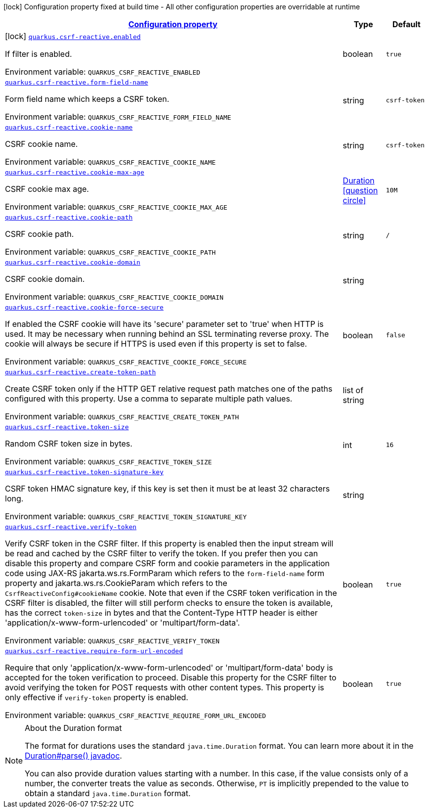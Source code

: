 
:summaryTableId: quarkus-csrf-reactive
[.configuration-legend]
icon:lock[title=Fixed at build time] Configuration property fixed at build time - All other configuration properties are overridable at runtime
[.configuration-reference.searchable, cols="80,.^10,.^10"]
|===

h|[[quarkus-csrf-reactive_configuration]]link:#quarkus-csrf-reactive_configuration[Configuration property]

h|Type
h|Default

a|icon:lock[title=Fixed at build time] [[quarkus-csrf-reactive_quarkus.csrf-reactive.enabled]]`link:#quarkus-csrf-reactive_quarkus.csrf-reactive.enabled[quarkus.csrf-reactive.enabled]`

[.description]
--
If filter is enabled.

ifdef::add-copy-button-to-env-var[]
Environment variable: env_var_with_copy_button:+++QUARKUS_CSRF_REACTIVE_ENABLED+++[]
endif::add-copy-button-to-env-var[]
ifndef::add-copy-button-to-env-var[]
Environment variable: `+++QUARKUS_CSRF_REACTIVE_ENABLED+++`
endif::add-copy-button-to-env-var[]
--|boolean 
|`true`


a| [[quarkus-csrf-reactive_quarkus.csrf-reactive.form-field-name]]`link:#quarkus-csrf-reactive_quarkus.csrf-reactive.form-field-name[quarkus.csrf-reactive.form-field-name]`

[.description]
--
Form field name which keeps a CSRF token.

ifdef::add-copy-button-to-env-var[]
Environment variable: env_var_with_copy_button:+++QUARKUS_CSRF_REACTIVE_FORM_FIELD_NAME+++[]
endif::add-copy-button-to-env-var[]
ifndef::add-copy-button-to-env-var[]
Environment variable: `+++QUARKUS_CSRF_REACTIVE_FORM_FIELD_NAME+++`
endif::add-copy-button-to-env-var[]
--|string 
|`csrf-token`


a| [[quarkus-csrf-reactive_quarkus.csrf-reactive.cookie-name]]`link:#quarkus-csrf-reactive_quarkus.csrf-reactive.cookie-name[quarkus.csrf-reactive.cookie-name]`

[.description]
--
CSRF cookie name.

ifdef::add-copy-button-to-env-var[]
Environment variable: env_var_with_copy_button:+++QUARKUS_CSRF_REACTIVE_COOKIE_NAME+++[]
endif::add-copy-button-to-env-var[]
ifndef::add-copy-button-to-env-var[]
Environment variable: `+++QUARKUS_CSRF_REACTIVE_COOKIE_NAME+++`
endif::add-copy-button-to-env-var[]
--|string 
|`csrf-token`


a| [[quarkus-csrf-reactive_quarkus.csrf-reactive.cookie-max-age]]`link:#quarkus-csrf-reactive_quarkus.csrf-reactive.cookie-max-age[quarkus.csrf-reactive.cookie-max-age]`

[.description]
--
CSRF cookie max age.

ifdef::add-copy-button-to-env-var[]
Environment variable: env_var_with_copy_button:+++QUARKUS_CSRF_REACTIVE_COOKIE_MAX_AGE+++[]
endif::add-copy-button-to-env-var[]
ifndef::add-copy-button-to-env-var[]
Environment variable: `+++QUARKUS_CSRF_REACTIVE_COOKIE_MAX_AGE+++`
endif::add-copy-button-to-env-var[]
--|link:https://docs.oracle.com/javase/8/docs/api/java/time/Duration.html[Duration]
  link:#duration-note-anchor-{summaryTableId}[icon:question-circle[], title=More information about the Duration format]
|`10M`


a| [[quarkus-csrf-reactive_quarkus.csrf-reactive.cookie-path]]`link:#quarkus-csrf-reactive_quarkus.csrf-reactive.cookie-path[quarkus.csrf-reactive.cookie-path]`

[.description]
--
CSRF cookie path.

ifdef::add-copy-button-to-env-var[]
Environment variable: env_var_with_copy_button:+++QUARKUS_CSRF_REACTIVE_COOKIE_PATH+++[]
endif::add-copy-button-to-env-var[]
ifndef::add-copy-button-to-env-var[]
Environment variable: `+++QUARKUS_CSRF_REACTIVE_COOKIE_PATH+++`
endif::add-copy-button-to-env-var[]
--|string 
|`/`


a| [[quarkus-csrf-reactive_quarkus.csrf-reactive.cookie-domain]]`link:#quarkus-csrf-reactive_quarkus.csrf-reactive.cookie-domain[quarkus.csrf-reactive.cookie-domain]`

[.description]
--
CSRF cookie domain.

ifdef::add-copy-button-to-env-var[]
Environment variable: env_var_with_copy_button:+++QUARKUS_CSRF_REACTIVE_COOKIE_DOMAIN+++[]
endif::add-copy-button-to-env-var[]
ifndef::add-copy-button-to-env-var[]
Environment variable: `+++QUARKUS_CSRF_REACTIVE_COOKIE_DOMAIN+++`
endif::add-copy-button-to-env-var[]
--|string 
|


a| [[quarkus-csrf-reactive_quarkus.csrf-reactive.cookie-force-secure]]`link:#quarkus-csrf-reactive_quarkus.csrf-reactive.cookie-force-secure[quarkus.csrf-reactive.cookie-force-secure]`

[.description]
--
If enabled the CSRF cookie will have its 'secure' parameter set to 'true' when HTTP is used. It may be necessary when running behind an SSL terminating reverse proxy. The cookie will always be secure if HTTPS is used even if this property is set to false.

ifdef::add-copy-button-to-env-var[]
Environment variable: env_var_with_copy_button:+++QUARKUS_CSRF_REACTIVE_COOKIE_FORCE_SECURE+++[]
endif::add-copy-button-to-env-var[]
ifndef::add-copy-button-to-env-var[]
Environment variable: `+++QUARKUS_CSRF_REACTIVE_COOKIE_FORCE_SECURE+++`
endif::add-copy-button-to-env-var[]
--|boolean 
|`false`


a| [[quarkus-csrf-reactive_quarkus.csrf-reactive.create-token-path]]`link:#quarkus-csrf-reactive_quarkus.csrf-reactive.create-token-path[quarkus.csrf-reactive.create-token-path]`

[.description]
--
Create CSRF token only if the HTTP GET relative request path matches one of the paths configured with this property. Use a comma to separate multiple path values.

ifdef::add-copy-button-to-env-var[]
Environment variable: env_var_with_copy_button:+++QUARKUS_CSRF_REACTIVE_CREATE_TOKEN_PATH+++[]
endif::add-copy-button-to-env-var[]
ifndef::add-copy-button-to-env-var[]
Environment variable: `+++QUARKUS_CSRF_REACTIVE_CREATE_TOKEN_PATH+++`
endif::add-copy-button-to-env-var[]
--|list of string 
|


a| [[quarkus-csrf-reactive_quarkus.csrf-reactive.token-size]]`link:#quarkus-csrf-reactive_quarkus.csrf-reactive.token-size[quarkus.csrf-reactive.token-size]`

[.description]
--
Random CSRF token size in bytes.

ifdef::add-copy-button-to-env-var[]
Environment variable: env_var_with_copy_button:+++QUARKUS_CSRF_REACTIVE_TOKEN_SIZE+++[]
endif::add-copy-button-to-env-var[]
ifndef::add-copy-button-to-env-var[]
Environment variable: `+++QUARKUS_CSRF_REACTIVE_TOKEN_SIZE+++`
endif::add-copy-button-to-env-var[]
--|int 
|`16`


a| [[quarkus-csrf-reactive_quarkus.csrf-reactive.token-signature-key]]`link:#quarkus-csrf-reactive_quarkus.csrf-reactive.token-signature-key[quarkus.csrf-reactive.token-signature-key]`

[.description]
--
CSRF token HMAC signature key, if this key is set then it must be at least 32 characters long.

ifdef::add-copy-button-to-env-var[]
Environment variable: env_var_with_copy_button:+++QUARKUS_CSRF_REACTIVE_TOKEN_SIGNATURE_KEY+++[]
endif::add-copy-button-to-env-var[]
ifndef::add-copy-button-to-env-var[]
Environment variable: `+++QUARKUS_CSRF_REACTIVE_TOKEN_SIGNATURE_KEY+++`
endif::add-copy-button-to-env-var[]
--|string 
|


a| [[quarkus-csrf-reactive_quarkus.csrf-reactive.verify-token]]`link:#quarkus-csrf-reactive_quarkus.csrf-reactive.verify-token[quarkus.csrf-reactive.verify-token]`

[.description]
--
Verify CSRF token in the CSRF filter. If this property is enabled then the input stream will be read and cached by the CSRF filter to verify the token. If you prefer then you can disable this property and compare CSRF form and cookie parameters in the application code using JAX-RS jakarta.ws.rs.FormParam which refers to the `form-field-name` form property and jakarta.ws.rs.CookieParam which refers to the `CsrfReactiveConfig++#++cookieName` cookie. Note that even if the CSRF token verification in the CSRF filter is disabled, the filter will still perform checks to ensure the token is available, has the correct `token-size` in bytes and that the Content-Type HTTP header is either 'application/x-www-form-urlencoded' or 'multipart/form-data'.

ifdef::add-copy-button-to-env-var[]
Environment variable: env_var_with_copy_button:+++QUARKUS_CSRF_REACTIVE_VERIFY_TOKEN+++[]
endif::add-copy-button-to-env-var[]
ifndef::add-copy-button-to-env-var[]
Environment variable: `+++QUARKUS_CSRF_REACTIVE_VERIFY_TOKEN+++`
endif::add-copy-button-to-env-var[]
--|boolean 
|`true`


a| [[quarkus-csrf-reactive_quarkus.csrf-reactive.require-form-url-encoded]]`link:#quarkus-csrf-reactive_quarkus.csrf-reactive.require-form-url-encoded[quarkus.csrf-reactive.require-form-url-encoded]`

[.description]
--
Require that only 'application/x-www-form-urlencoded' or 'multipart/form-data' body is accepted for the token verification to proceed. Disable this property for the CSRF filter to avoid verifying the token for POST requests with other content types. This property is only effective if `verify-token` property is enabled.

ifdef::add-copy-button-to-env-var[]
Environment variable: env_var_with_copy_button:+++QUARKUS_CSRF_REACTIVE_REQUIRE_FORM_URL_ENCODED+++[]
endif::add-copy-button-to-env-var[]
ifndef::add-copy-button-to-env-var[]
Environment variable: `+++QUARKUS_CSRF_REACTIVE_REQUIRE_FORM_URL_ENCODED+++`
endif::add-copy-button-to-env-var[]
--|boolean 
|`true`

|===
ifndef::no-duration-note[]
[NOTE]
[id='duration-note-anchor-{summaryTableId}']
.About the Duration format
====
The format for durations uses the standard `java.time.Duration` format.
You can learn more about it in the link:https://docs.oracle.com/javase/8/docs/api/java/time/Duration.html#parse-java.lang.CharSequence-[Duration#parse() javadoc].

You can also provide duration values starting with a number.
In this case, if the value consists only of a number, the converter treats the value as seconds.
Otherwise, `PT` is implicitly prepended to the value to obtain a standard `java.time.Duration` format.
====
endif::no-duration-note[]
